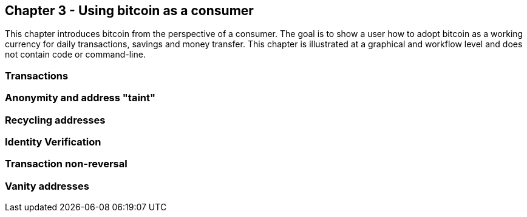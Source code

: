 [[ch03_consumers]]
== Chapter 3 - Using bitcoin as a consumer

This chapter introduces bitcoin from the perspective of a consumer. The goal is to show a user how to adopt bitcoin as a working currency for daily transactions, savings and money transfer. This chapter is illustrated at a graphical and workflow level and does not contain code or command-line. 

=== Transactions
=== Anonymity and address "taint"
=== Recycling addresses
=== Identity Verification
=== Transaction non-reversal
=== Vanity addresses
